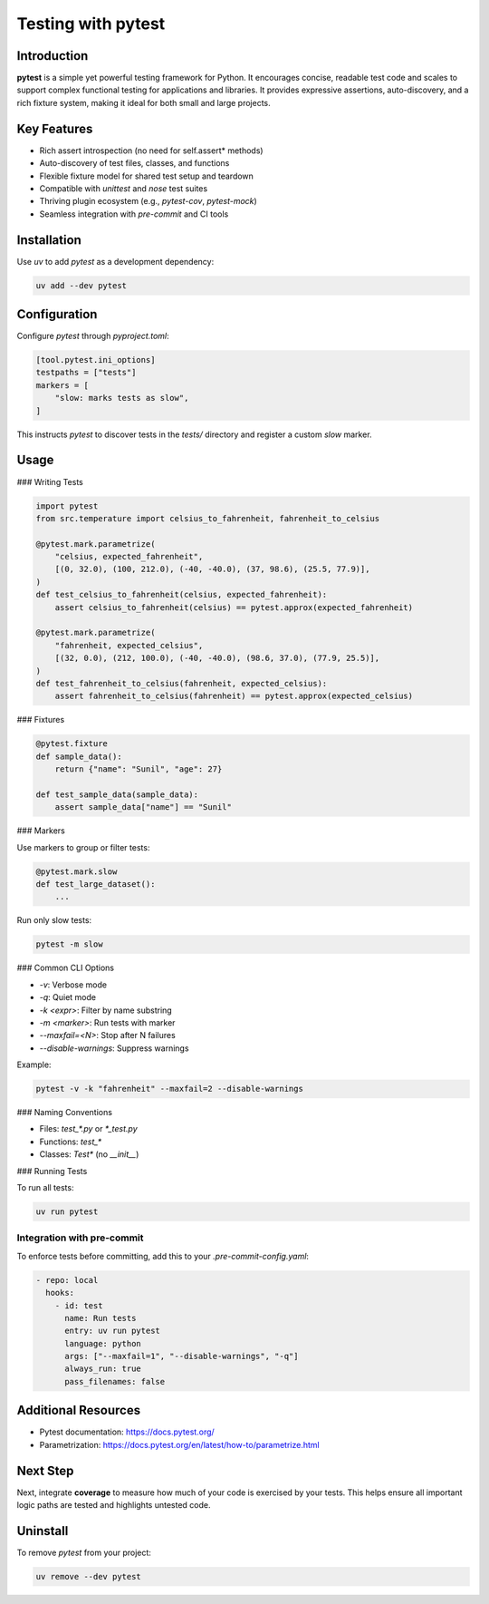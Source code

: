 =====================
Testing with pytest
=====================

Introduction
------------

**pytest** is a simple yet powerful testing framework for Python. It encourages concise, readable test code and scales to support complex functional testing for applications and libraries. It provides expressive assertions, auto-discovery, and a rich fixture system, making it ideal for both small and large projects.

Key Features
------------

- Rich assert introspection (no need for self.assert* methods)
- Auto-discovery of test files, classes, and functions
- Flexible fixture model for shared test setup and teardown
- Compatible with `unittest` and `nose` test suites
- Thriving plugin ecosystem (e.g., `pytest-cov`, `pytest-mock`)
- Seamless integration with `pre-commit` and CI tools

Installation
------------

Use `uv` to add `pytest` as a development dependency:

.. code-block:: console

    uv add --dev pytest

Configuration
-------------

Configure `pytest` through `pyproject.toml`:

.. code-block:: toml

    [tool.pytest.ini_options]
    testpaths = ["tests"]
    markers = [
        "slow: marks tests as slow",
    ]

This instructs `pytest` to discover tests in the `tests/` directory and register a custom `slow` marker.

Usage
-----

### Writing Tests

.. code-block:: python

    import pytest
    from src.temperature import celsius_to_fahrenheit, fahrenheit_to_celsius

    @pytest.mark.parametrize(
        "celsius, expected_fahrenheit",
        [(0, 32.0), (100, 212.0), (-40, -40.0), (37, 98.6), (25.5, 77.9)],
    )
    def test_celsius_to_fahrenheit(celsius, expected_fahrenheit):
        assert celsius_to_fahrenheit(celsius) == pytest.approx(expected_fahrenheit)

    @pytest.mark.parametrize(
        "fahrenheit, expected_celsius",
        [(32, 0.0), (212, 100.0), (-40, -40.0), (98.6, 37.0), (77.9, 25.5)],
    )
    def test_fahrenheit_to_celsius(fahrenheit, expected_celsius):
        assert fahrenheit_to_celsius(fahrenheit) == pytest.approx(expected_celsius)

### Fixtures

.. code-block:: python

    @pytest.fixture
    def sample_data():
        return {"name": "Sunil", "age": 27}

    def test_sample_data(sample_data):
        assert sample_data["name"] == "Sunil"

### Markers

Use markers to group or filter tests:

.. code-block:: python

    @pytest.mark.slow
    def test_large_dataset():
        ...

Run only slow tests:

.. code-block:: console

    pytest -m slow

### Common CLI Options

- `-v`: Verbose mode
- `-q`: Quiet mode
- `-k <expr>`: Filter by name substring
- `-m <marker>`: Run tests with marker
- `--maxfail=<N>`: Stop after N failures
- `--disable-warnings`: Suppress warnings

Example:

.. code-block:: console

    pytest -v -k "fahrenheit" --maxfail=2 --disable-warnings

### Naming Conventions

- Files: `test_*.py` or `*_test.py`
- Functions: `test_*`
- Classes: `Test*` (no `__init__`)

### Running Tests

To run all tests:

.. code-block:: console

    uv run pytest

Integration with pre-commit
~~~~~~~~~~~~~~~~~~~~~~~~~~~

To enforce tests before committing, add this to your `.pre-commit-config.yaml`:

.. code-block:: yaml

    - repo: local
      hooks:
        - id: test
          name: Run tests
          entry: uv run pytest
          language: python
          args: ["--maxfail=1", "--disable-warnings", "-q"]
          always_run: true
          pass_filenames: false

Additional Resources
--------------------

- Pytest documentation: https://docs.pytest.org/
- Parametrization: https://docs.pytest.org/en/latest/how-to/parametrize.html

Next Step
---------

Next, integrate **coverage** to measure how much of your code is exercised by your tests. This helps ensure all important logic paths are tested and highlights untested code.

Uninstall
---------

To remove `pytest` from your project:

.. code-block:: console

    uv remove --dev pytest
